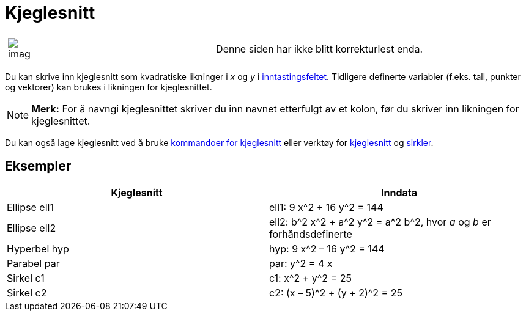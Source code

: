 = Kjeglesnitt
:page-en: Conic_sections
ifdef::env-github[:imagesdir: /nb/modules/ROOT/assets/images]

[width="100%",cols="50%,50%",]
|===
a|
image:Ambox_content.png[image,width=40,height=40]

|Denne siden har ikke blitt korrekturlest enda.
|===

Du kan skrive inn kjeglesnitt som kvadratiske likninger i _x_ og _y_ i xref:/Inntastingsfelt.adoc[inntastingsfeltet].
Tidligere definerte variabler (f.eks. tall, punkter og vektorer) kan brukes i likningen for kjeglesnittet.

[NOTE]
====

*Merk:* For å navngi kjeglesnittet skriver du inn navnet etterfulgt av et kolon, før du skriver inn likningen for
kjeglesnittet.

====

Du kan også lage kjeglesnitt ved å bruke xref:/commands/Kjeglesnitt_Kommandoer.adoc[kommandoer for kjeglesnitt] eller
verktøy for xref:/Verktøy_for_kjeglesnitt.adoc[kjeglesnitt] og xref:/Verktøy_for_sirkler_og_buer.adoc[sirkler].

== Eksempler

[cols=",",options="header",]
|===
|Kjeglesnitt |Inndata
|Ellipse ell1 |ell1: 9 x^2 + 16 y^2 = 144
|Ellipse ell2 |ell2: b^2 x^2 + a^2 y^2 = a^2 b^2, hvor _a_ og _b_ er forhåndsdefinerte
|Hyperbel hyp |hyp: 9 x^2 – 16 y^2 = 144
|Parabel par |par: y^2 = 4 x
|Sirkel c1 |c1: x^2 + y^2 = 25
|Sirkel c2 |c2: (x – 5)^2 + (y + 2)^2 = 25
|===
